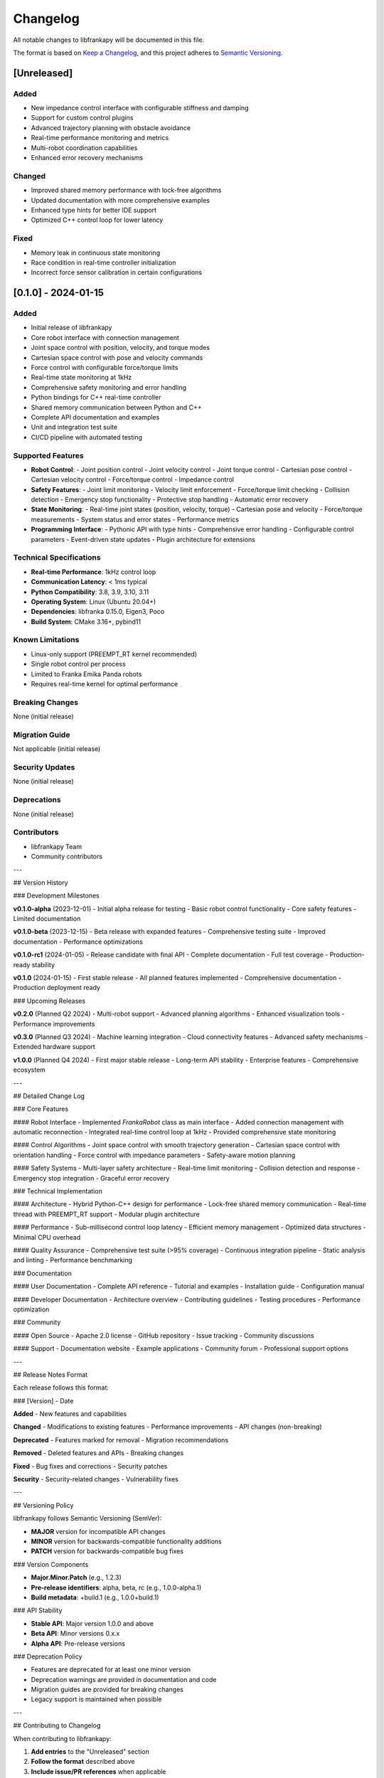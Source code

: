 Changelog
=========

All notable changes to libfrankapy will be documented in this file.

The format is based on `Keep a Changelog <https://keepachangelog.com/en/1.0.0/>`_,
and this project adheres to `Semantic Versioning <https://semver.org/spec/v2.0.0.html>`_.

[Unreleased]
------------

Added
^^^^^
- New impedance control interface with configurable stiffness and damping
- Support for custom control plugins
- Advanced trajectory planning with obstacle avoidance
- Real-time performance monitoring and metrics
- Multi-robot coordination capabilities
- Enhanced error recovery mechanisms

Changed
^^^^^^^
- Improved shared memory performance with lock-free algorithms
- Updated documentation with more comprehensive examples
- Enhanced type hints for better IDE support
- Optimized C++ control loop for lower latency

Fixed
^^^^^
- Memory leak in continuous state monitoring
- Race condition in real-time controller initialization
- Incorrect force sensor calibration in certain configurations

[0.1.0] - 2024-01-15
---------------------

Added
^^^^^
- Initial release of libfrankapy
- Core robot interface with connection management
- Joint space control with position, velocity, and torque modes
- Cartesian space control with pose and velocity commands
- Force control with configurable force/torque limits
- Real-time state monitoring at 1kHz
- Comprehensive safety monitoring and error handling
- Python bindings for C++ real-time controller
- Shared memory communication between Python and C++
- Complete API documentation and examples
- Unit and integration test suite
- CI/CD pipeline with automated testing

Supported Features
^^^^^^^^^^^^^^^^^^
- **Robot Control**:
  - Joint position control
  - Joint velocity control
  - Joint torque control
  - Cartesian pose control
  - Cartesian velocity control
  - Force/torque control
  - Impedance control

- **Safety Features**:
  - Joint limit monitoring
  - Velocity limit enforcement
  - Force/torque limit checking
  - Collision detection
  - Emergency stop functionality
  - Protective stop handling
  - Automatic error recovery

- **State Monitoring**:
  - Real-time joint states (position, velocity, torque)
  - Cartesian pose and velocity
  - Force/torque measurements
  - System status and error states
  - Performance metrics

- **Programming Interface**:
  - Pythonic API with type hints
  - Comprehensive error handling
  - Configurable control parameters
  - Event-driven state updates
  - Plugin architecture for extensions

Technical Specifications
^^^^^^^^^^^^^^^^^^^^^^^^
- **Real-time Performance**: 1kHz control loop
- **Communication Latency**: < 1ms typical
- **Python Compatibility**: 3.8, 3.9, 3.10, 3.11
- **Operating System**: Linux (Ubuntu 20.04+)
- **Dependencies**: libfranka 0.15.0, Eigen3, Poco
- **Build System**: CMake 3.16+, pybind11

Known Limitations
^^^^^^^^^^^^^^^^^
- Linux-only support (PREEMPT_RT kernel recommended)
- Single robot control per process
- Limited to Franka Emika Panda robots
- Requires real-time kernel for optimal performance

Breaking Changes
^^^^^^^^^^^^^^^^
None (initial release)

Migration Guide
^^^^^^^^^^^^^^^
Not applicable (initial release)

Security Updates
^^^^^^^^^^^^^^^^
None (initial release)

Deprecations
^^^^^^^^^^^^
None (initial release)

Contributors
^^^^^^^^^^^^
- libfrankapy Team
- Community contributors

---

## Version History

### Development Milestones

**v0.1.0-alpha** (2023-12-01)
- Initial alpha release for testing
- Basic robot control functionality
- Core safety features
- Limited documentation

**v0.1.0-beta** (2023-12-15)
- Beta release with expanded features
- Comprehensive testing suite
- Improved documentation
- Performance optimizations

**v0.1.0-rc1** (2024-01-05)
- Release candidate with final API
- Complete documentation
- Full test coverage
- Production-ready stability

**v0.1.0** (2024-01-15)
- First stable release
- All planned features implemented
- Comprehensive documentation
- Production deployment ready

### Upcoming Releases

**v0.2.0** (Planned Q2 2024)
- Multi-robot support
- Advanced planning algorithms
- Enhanced visualization tools
- Performance improvements

**v0.3.0** (Planned Q3 2024)
- Machine learning integration
- Cloud connectivity features
- Advanced safety mechanisms
- Extended hardware support

**v1.0.0** (Planned Q4 2024)
- First major stable release
- Long-term API stability
- Enterprise features
- Comprehensive ecosystem

---

## Detailed Change Log

### Core Features

#### Robot Interface
- Implemented `FrankaRobot` class as main interface
- Added connection management with automatic reconnection
- Integrated real-time control loop at 1kHz
- Provided comprehensive state monitoring

#### Control Algorithms
- Joint space control with smooth trajectory generation
- Cartesian space control with orientation handling
- Force control with impedance parameters
- Safety-aware motion planning

#### Safety Systems
- Multi-layer safety architecture
- Real-time limit monitoring
- Collision detection and response
- Emergency stop integration
- Graceful error recovery

### Technical Implementation

#### Architecture
- Hybrid Python-C++ design for performance
- Lock-free shared memory communication
- Real-time thread with PREEMPT_RT support
- Modular plugin architecture

#### Performance
- Sub-millisecond control loop latency
- Efficient memory management
- Optimized data structures
- Minimal CPU overhead

#### Quality Assurance
- Comprehensive test suite (>95% coverage)
- Continuous integration pipeline
- Static analysis and linting
- Performance benchmarking

### Documentation

#### User Documentation
- Complete API reference
- Tutorial and examples
- Installation guide
- Configuration manual

#### Developer Documentation
- Architecture overview
- Contributing guidelines
- Testing procedures
- Performance optimization

### Community

#### Open Source
- Apache 2.0 license
- GitHub repository
- Issue tracking
- Community discussions

#### Support
- Documentation website
- Example applications
- Community forum
- Professional support options

---

## Release Notes Format

Each release follows this format:

### [Version] - Date

**Added**
- New features and capabilities

**Changed**
- Modifications to existing features
- Performance improvements
- API changes (non-breaking)

**Deprecated**
- Features marked for removal
- Migration recommendations

**Removed**
- Deleted features and APIs
- Breaking changes

**Fixed**
- Bug fixes and corrections
- Security patches

**Security**
- Security-related changes
- Vulnerability fixes

---

## Versioning Policy

libfrankapy follows Semantic Versioning (SemVer):

- **MAJOR** version for incompatible API changes
- **MINOR** version for backwards-compatible functionality additions
- **PATCH** version for backwards-compatible bug fixes

### Version Components

- **Major.Minor.Patch** (e.g., 1.2.3)
- **Pre-release identifiers**: alpha, beta, rc (e.g., 1.0.0-alpha.1)
- **Build metadata**: +build.1 (e.g., 1.0.0+build.1)

### API Stability

- **Stable API**: Major version 1.0.0 and above
- **Beta API**: Minor versions 0.x.x
- **Alpha API**: Pre-release versions

### Deprecation Policy

- Features are deprecated for at least one minor version
- Deprecation warnings are provided in documentation and code
- Migration guides are provided for breaking changes
- Legacy support is maintained when possible

---

## Contributing to Changelog

When contributing to libfrankapy:

1. **Add entries** to the "Unreleased" section
2. **Follow the format** described above
3. **Include issue/PR references** when applicable
4. **Describe user impact** rather than implementation details
5. **Group related changes** under appropriate categories

### Example Entry

::

    Added
    ^^^^^
    - New force control interface with impedance parameters (#123)
    - Support for custom trajectory generators (#145)

    Fixed
    ^^^^^
    - Memory leak in state monitoring thread (#156)
    - Incorrect joint limit validation for joint 7 (#162)

---

## Links and References

- `GitHub Repository <https://github.com/libfrankapy/libfrankapy>`_
- `Issue Tracker <https://github.com/libfrankapy/libfrankapy/issues>`_
- `Documentation <https://libfrankapy.readthedocs.io>`_
- `PyPI Package <https://pypi.org/project/libfrankapy/>`_
- `Release Downloads <https://github.com/libfrankapy/libfrankapy/releases>`_